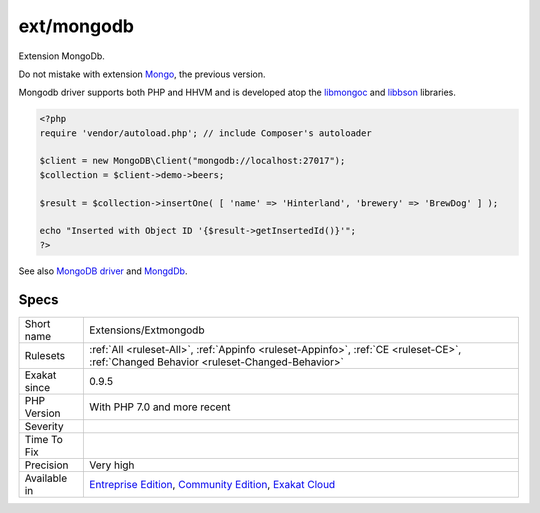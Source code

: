 .. _extensions-extmongodb:

.. _ext-mongodb:

ext/mongodb
+++++++++++

.. meta::
	:description:
		ext/mongodb: Extension MongoDb.
	:twitter:card: summary_large_image
	:twitter:site: @exakat
	:twitter:title: ext/mongodb
	:twitter:description: ext/mongodb: Extension MongoDb
	:twitter:creator: @exakat
	:twitter:image:src: https://www.exakat.io/wp-content/uploads/2020/06/logo-exakat.png
	:og:image: https://www.exakat.io/wp-content/uploads/2020/06/logo-exakat.png
	:og:title: ext/mongodb
	:og:type: article
	:og:description: Extension MongoDb
	:og:url: https://php-tips.readthedocs.io/en/latest/tips/Extensions/Extmongodb.html
	:og:locale: en
Extension MongoDb.

Do not mistake with extension `Mongo <https://www.php.net/Mongo>`_, the previous version.

Mongodb driver supports both PHP and HHVM and is developed atop the `libmongoc <https://github.com/mongodb/mongo-c-driver>`_ and `libbson <https://github.com/mongodb/libbson>`_ libraries.

.. code-block:: php
   
   <?php
   require 'vendor/autoload.php'; // include Composer's autoloader
   
   $client = new MongoDB\Client("mongodb://localhost:27017");
   $collection = $client->demo->beers;
   
   $result = $collection->insertOne( [ 'name' => 'Hinterland', 'brewery' => 'BrewDog' ] );
   
   echo "Inserted with Object ID '{$result->getInsertedId()}'";
   ?>

See also `MongoDB driver <https://www.php.net/manual/en/set.mongodb.php>`_ and `MongdDb <https://www.mongodb.com/>`_.


Specs
_____

+--------------+-----------------------------------------------------------------------------------------------------------------------------------------------------------------------------------------+
| Short name   | Extensions/Extmongodb                                                                                                                                                                   |
+--------------+-----------------------------------------------------------------------------------------------------------------------------------------------------------------------------------------+
| Rulesets     | :ref:`All <ruleset-All>`, :ref:`Appinfo <ruleset-Appinfo>`, :ref:`CE <ruleset-CE>`, :ref:`Changed Behavior <ruleset-Changed-Behavior>`                                                  |
+--------------+-----------------------------------------------------------------------------------------------------------------------------------------------------------------------------------------+
| Exakat since | 0.9.5                                                                                                                                                                                   |
+--------------+-----------------------------------------------------------------------------------------------------------------------------------------------------------------------------------------+
| PHP Version  | With PHP 7.0 and more recent                                                                                                                                                            |
+--------------+-----------------------------------------------------------------------------------------------------------------------------------------------------------------------------------------+
| Severity     |                                                                                                                                                                                         |
+--------------+-----------------------------------------------------------------------------------------------------------------------------------------------------------------------------------------+
| Time To Fix  |                                                                                                                                                                                         |
+--------------+-----------------------------------------------------------------------------------------------------------------------------------------------------------------------------------------+
| Precision    | Very high                                                                                                                                                                               |
+--------------+-----------------------------------------------------------------------------------------------------------------------------------------------------------------------------------------+
| Available in | `Entreprise Edition <https://www.exakat.io/entreprise-edition>`_, `Community Edition <https://www.exakat.io/community-edition>`_, `Exakat Cloud <https://www.exakat.io/exakat-cloud/>`_ |
+--------------+-----------------------------------------------------------------------------------------------------------------------------------------------------------------------------------------+


